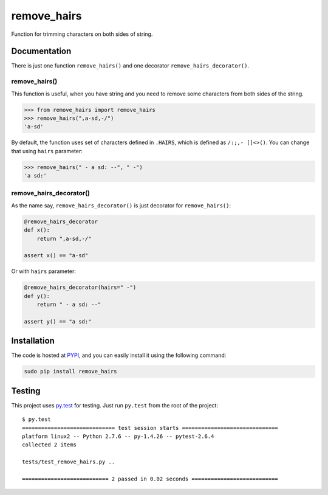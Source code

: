 remove_hairs
===============================

.. image:: https://badge.fury.io/py/remove_hairs.png
    :target: https://pypi.python.org/pypi/remove_hairs

.. image:: https://img.shields.io/pypi/dm/remove_hairs.svg
    :target: https://pypi.python.org/pypi/remove_hairs

.. image:: https://img.shields.io/pypi/l/remove_hairs.svg

.. image:: https://img.shields.io/github/issues/Bystroushaak/remove_hairs.svg
    :target: https://github.com/Bystroushaak/remove_hairs/issues


Function for trimming characters on both sides of string.

Documentation
-------------

There is just one function ``remove_hairs()`` and one decorator
``remove_hairs_decorator()``.

remove_hairs()
++++++++++++++

This function is useful, when you have string and you need to remove some
characters from both sides of the string.

.. code-block:: python

    >>> from remove_hairs import remove_hairs
    >>> remove_hairs(",a-sd,-/")
    'a-sd'

By default, the function uses set of characters defined in ``.HAIRS``, which
is defined as ``/:;,- []<>()``. You can change that using ``hairs`` parameter:

.. code-block:: python

    >>> remove_hairs(" - a sd: --", " -")
    'a sd:'

remove_hairs_decorator()
++++++++++++++++++++++++

As the name say, ``remove_hairs_decorator()`` is just decorator for ``remove_hairs()``:

.. code-block:: python

    @remove_hairs_decorator
    def x():
        return ",a-sd,-/"

    assert x() == "a-sd"

Or with ``hairs`` parameter:

.. code-block:: python

    @remove_hairs_decorator(hairs=" -")
    def y():
        return " - a sd: --"

    assert y() == "a sd:"

Installation
------------

The code is hosted at `PYPI <https://pypi.python.org/pypi/remove_hairs>`_,
and you can easily install it using the following command:

.. code-block:: bash

    sudo pip install remove_hairs

Testing
-------

This project uses `py.test <http://pytest.org/latest/>`_ for testing. Just run
``py.test`` from the root of the project::

    $ py.test
    ============================= test session starts ==============================
    platform linux2 -- Python 2.7.6 -- py-1.4.26 -- pytest-2.6.4
    collected 2 items 

    tests/test_remove_hairs.py ..

    =========================== 2 passed in 0.02 seconds ===========================
